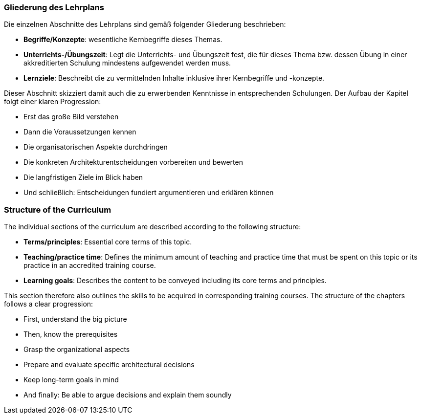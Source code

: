 // tag::DE[]
=== Gliederung des Lehrplans

Die einzelnen Abschnitte des Lehrplans sind gemäß folgender Gliederung beschrieben:

- **Begriffe/Konzepte**: wesentliche Kernbegriffe dieses Themas.
- **Unterrichts-/Übungszeit**: Legt die Unterrichts- und Übungszeit fest, die für dieses Thema bzw. dessen Übung in einer akkreditierten Schulung mindestens aufgewendet werden muss.
- **Lernziele**: Beschreibt die zu vermittelnden Inhalte inklusive ihrer Kernbegriffe und -konzepte.

Dieser Abschnitt skizziert damit auch die zu erwerbenden Kenntnisse in entsprechenden Schulungen. Der Aufbau der Kapitel folgt einer klaren Progression:

- Erst das große Bild verstehen
- Dann die Voraussetzungen kennen
- Die organisatorischen Aspekte durchdringen
- Die konkreten Architekturentscheidungen vorbereiten und bewerten
- Die langfristigen Ziele im Blick haben
- Und schließlich: Entscheidungen fundiert argumentieren und erklären können

// end::DE[]

// tag::EN[]
=== Structure of the Curriculum

The individual sections of the curriculum are described according to the following structure:

- **Terms/principles**: Essential core terms of this topic.
- **Teaching/practice time**: Defines the minimum amount of teaching and practice time that must be spent on this topic or its practice in an accredited training course.
- **Learning goals**: Describes the content to be conveyed including its core terms and principles.

This section therefore also outlines the skills to be acquired in corresponding training courses. The structure of the chapters follows a clear progression:

- First, understand the big picture
- Then, know the prerequisites
- Grasp the organizational aspects
- Prepare and evaluate specific architectural decisions
- Keep long-term goals in mind
- And finally: Be able to argue decisions and explain them soundly
// end::EN[]


